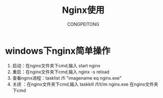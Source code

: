 #+TITLE: Nginx使用
#+AUTHOR: CONGPEITONG
#+EMAIL: congpeitong2022@163.com

* windows下nginx简单操作
1. 启动：在nginx文件夹下cmd,输入    start nginx
2. 重启：在nginx文件夹下cmd,输入 nginx -s reload
2. 查看nginx进程：tasklist /fi "imagename eq nginx.exe"
3. 关闭 ：在nginx文件夹下cmd,输入   taskkill /f/t/im nginx.exe 在nginx文件夹下cmd
